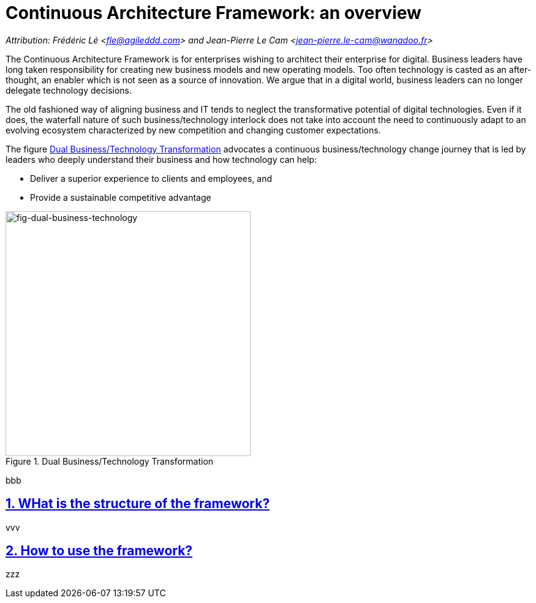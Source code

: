 [[caf-overview]]
= Continuous Architecture Framework: an overview
//xref:caf-overview[overview]

// Settings:
:icons: 
:idprefix:
:idseparator: -
:preface-title: 
:numbered!:
:sectlinks:
:sectanchors:
:stylesdir: ./css
:scriptsdir: ./js
:imagesdir: ./img
:sectnums:

_Attribution: Frédéric Lé <fle@agileddd.com> and Jean-Pierre Le Cam <jean-pierre.le-cam@wanadoo.fr>_

The Continuous Architecture Framework is for enterprises wishing to architect their enterprise for digital. Business leaders have long taken responsibility for creating new business models and new operating models. Too often technology is casted as an after-thought, an enabler which is not seen as a source of innovation. We argue that in a digital world, business leaders can no longer delegate technology decisions. 

The old fashioned way of aligning business and IT tends to neglect the transformative potential of digital technologies. Even if it does, the waterfall nature of such business/technology interlock does not take into account the need to continuously adapt to an evolving ecosystem characterized by new competition and changing customer expectations.

The figure <<fig-dual-business-technology>> advocates a continuous business/technology change journey that is led by leaders who deeply understand their business and how technology can help:

* Deliver a superior experience to clients and employees, and 
* Provide a sustainable competitive advantage


[[fig-dual-business-technology]]
.Dual Business/Technology Transformation
image::dual-business-technology.png[fig-dual-business-technology,400,400, align="center"]

bbb

== WHat is the structure of the framework?

vvv

== How to use the framework?

zzz